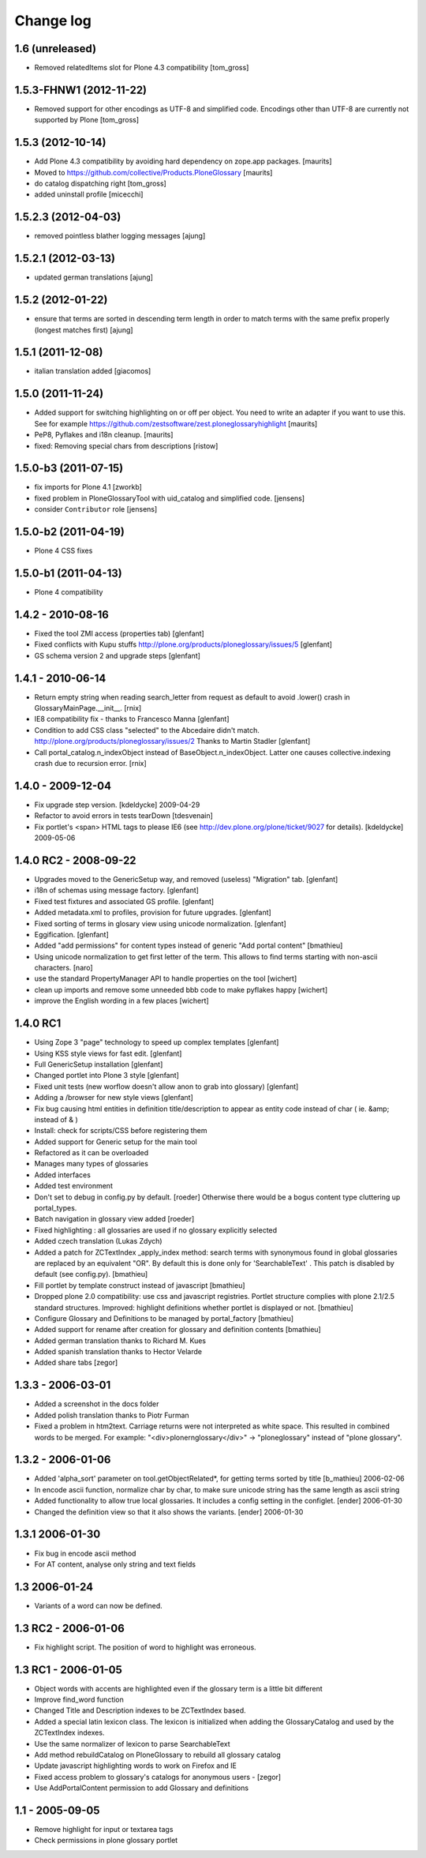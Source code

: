 ==========
Change log
==========

1.6 (unreleased)
================

- Removed relatedItems slot for Plone 4.3 compatibility
  [tom_gross]

1.5.3-FHNW1 (2012-11-22)
========================

- Removed support for other encodings as UTF-8 and simplified code.
  Encodings other than UTF-8 are currently not supported by Plone
  [tom_gross]


1.5.3 (2012-10-14)
==================

* Add Plone 4.3 compatibility by avoiding hard dependency on zope.app
  packages.
  [maurits]

* Moved to https://github.com/collective/Products.PloneGlossary
  [maurits]

* do catalog dispatching right
  [tom_gross]

* added uninstall profile
  [micecchi]


1.5.2.3 (2012-04-03)
====================

* removed pointless blather logging messages
  [ajung]


1.5.2.1 (2012-03-13)
====================

* updated german translations
  [ajung]


1.5.2 (2012-01-22)
==================

* ensure that terms are sorted in descending term length in order to match
  terms with the same prefix properly (longest matches first) 
  [ajung]


1.5.1 (2011-12-08)
==================

* italian translation added
  [giacomos]


1.5.0 (2011-11-24)
==================

* Added support for switching highlighting on or off per object.  You
  need to write an adapter if you want to use this.  See for example
  https://github.com/zestsoftware/zest.ploneglossaryhighlight
  [maurits]

* PeP8, Pyflakes and i18n cleanup.
  [maurits]

* fixed: Removing special chars from descriptions  [ristow]

1.5.0-b3 (2011-07-15)
=====================

* fix imports for Plone 4.1
  [zworkb]  

* fixed problem in PloneGlossaryTool with uid_catalog and simplified code.
  [jensens]

* consider ``Contributor`` role 
  [jensens]

1.5.0-b2 (2011-04-19)
======================

* Plone 4 CSS fixes

1.5.0-b1 (2011-04-13)
======================

* Plone 4 compatibility

1.4.2 - 2010-08-16
==================

* Fixed the tool ZMI access (properties tab)
  [glenfant]

* Fixed conflicts with Kupu stuffs http://plone.org/products/ploneglossary/issues/5
  [glenfant]

* GS schema version 2 and upgrade steps
  [glenfant]

1.4.1 - 2010-06-14
==================

* Return empty string when reading search_letter from request as default to
  avoid .lower() crash in GlossaryMainPage.__init__.
  [rnix]

* IE8 compatibility fix - thanks to Francesco Manna
  [glenfant]

* Condition to add CSS class "selected" to the Abcedaire didn't match.
  http://plone.org/products/ploneglossary/issues/2
  Thanks to Martin Stadler
  [glenfant]

* Call portal_catalog.n_indexObject instead of BaseObject.n_indexObject. Latter
  one causes collective.indexing crash due to recursion error.
  [rnix]

1.4.0 - 2009-12-04
==================

* Fix upgrade step version.
  [kdeldycke] 2009-04-29

* Refactor to avoid errors in tests tearDown
  [tdesvenain]

* Fix portlet's <span> HTML tags to please IE6
  (see http://dev.plone.org/plone/ticket/9027 for details).
  [kdeldycke] 2009-05-06


1.4.0 RC2 - 2008-09-22
======================

* Upgrades moved to the GenericSetup way, and removed (useless)
  "Migration" tab.
  [glenfant]

* i18n of schemas using message factory.
  [glenfant]

* Fixed test fixtures and associated GS profile.
  [glenfant]

* Added metadata.xml to profiles, provision for future upgrades.
  [glenfant]

* Fixed sorting of terms in glosary view using unicode normalization.
  [glenfant]

* Eggification.
  [glenfant]

* Added "add permissions" for content types instead of generic "Add portal
  content"
  [bmathieu]

* Using unicode normalization to get first letter of the term. This allows
  to find terms starting with non-ascii characters.
  [naro]

* use the standard PropertyManager API to handle properties on the tool
  [wichert]

* clean up imports and remove some unneeded bbb code to make pyflakes happy
  [wichert]

* improve the English wording in a few places
  [wichert]

1.4.0 RC1
=========

* Using Zope 3 "page" technology to speed up complex templates
  [glenfant]

* Using KSS style views for fast edit.
  [glenfant]

* Full GenericSetup installation
  [glenfant]

* Changed portlet into Plone 3 style
  [glenfant]

* Fixed unit tests (new worflow doesn't allow anon to grab into
  glossary)
  [glenfant]

* Adding a /browser for new style views
  [glenfant]

* Fix bug causing html entities in definition title/description to
  appear as entity code instead of char ( ie. &amp; instead of & )

* Install: check for scripts/CSS before registering them

* Added support for Generic setup for the main tool

* Refactored as it can be overloaded

* Manages many types of glossaries

* Added interfaces

* Added test environment

* Don't set to debug in config.py by default. [roeder]
  Otherwise there would be a bogus content type cluttering up portal_types.

* Batch navigation in glossary view added [roeder]

* Fixed highlighting : all glossaries are used if no glossary
  explicitly selected

* Added czech translation (Lukas Zdych)

* Added a patch for ZCTextIndex _apply_index method: search terms with
  synonymous found in global glossaries are replaced by an equivalent
  "OR". By default this is done only for 'SearchableText' . This patch
  is disabled by default (see config.py). [bmathieu]

* Fill portlet by template construct instead of javascript [bmathieu]

* Dropped plone 2.0 compatibility: use css and javascript
  registries. Portlet structure complies with plone 2.1/2.5 standard
  structures.  Improved: highlight definitions whether portlet is
  displayed or not. [bmathieu]

* Configure Glossary and Definitions to be managed by portal_factory
  [bmathieu]

* Added support for rename after creation for glossary and definition
  contents [bmathieu]

* Added german translation thanks to Richard M. Kues

* Added spanish translation thanks to Hector Velarde

* Added share tabs [zegor]

1.3.3 - 2006-03-01
==================

* Added a screenshot in the docs folder

* Added polish translation thanks to Piotr Furman

* Fixed a problem in htm2text. Carriage returns were not interpreted
  as white space. This resulted in combined words to be merged.  For
  example: "<div>plone\r\nglossary</div>" -> "ploneglossary" instead
  of "plone glossary".

1.3.2 - 2006-01-06
==================

* Added 'alpha_sort' parameter on tool.getObjectRelated*, for getting
  terms sorted by title [b_mathieu] 2006-02-06

* In encode ascii function, normalize char by char, to make sure
  unicode string has the same length as ascii string

* Added functionality to allow true local glossaries. It includes a
  config setting in the configlet. [ender] 2006-01-30

* Changed the definition view so that it also shows the variants.
  [ender] 2006-01-30

1.3.1 2006-01-30
================

* Fix bug in encode ascii method

* For AT content, analyse only string and text fields

1.3 2006-01-24
==============

* Variants of a word can now be defined.

1.3 RC2 - 2006-01-06
====================

* Fix highlight script. The position of word to highlight was
  erroneous.

1.3 RC1 - 2006-01-05
====================

* Object words with accents are highlighted even if the glossary term
  is a little bit different

* Improve find_word function

* Changed Title and Description indexes to be ZCTextIndex based.

* Added a special latin lexicon class. The lexicon is initialized when
  adding the GlossaryCatalog and used by the ZCTextIndex indexes.

* Use the same normalizer of lexicon to parse SearchableText

* Add method rebuildCatalog on PloneGlossary to rebuild all glossary
  catalog

* Update javascript highlighting words to work on Firefox and IE

* Fixed access problem to glossary's catalogs for anonymous users -
  [zegor]

* Use AddPortalContent permission to add Glossary and definitions

1.1 - 2005-09-05
================

* Remove highlight for input or textarea tags

* Check permissions in plone glossary portlet
